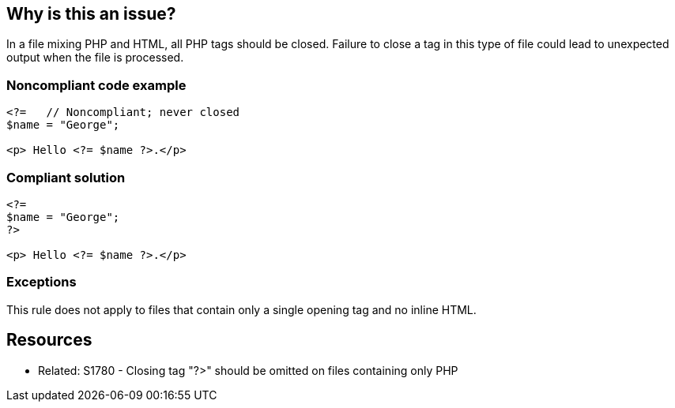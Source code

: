 == Why is this an issue?

In a file mixing PHP and HTML, all PHP tags should be closed. Failure to close a tag in this type of file could lead to unexpected output when the file is processed.


=== Noncompliant code example

[source,php]
----
<?=   // Noncompliant; never closed
$name = "George";

<p> Hello <?= $name ?>.</p>
----


=== Compliant solution

[source,php]
----
<?=
$name = "George";
?>

<p> Hello <?= $name ?>.</p>
----


=== Exceptions

This rule does not apply to files that contain only a single opening tag and no inline HTML.


== Resources

* Related: S1780 - Closing tag "?>" should be omitted on files containing only PHP

ifdef::env-github,rspecator-view[]

'''
== Implementation Specification
(visible only on this page)

=== Message

Add the missing "?>" to close this tag.


endif::env-github,rspecator-view[]
